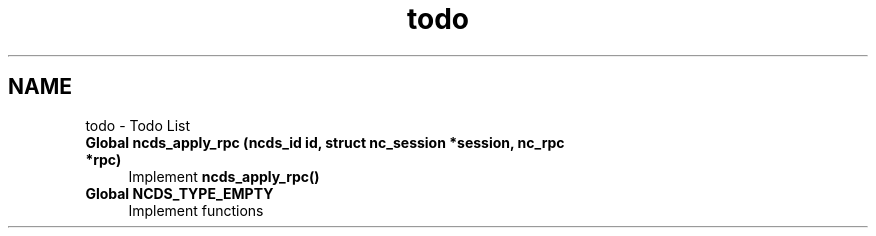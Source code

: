 .TH "todo" 3 "Fri Jul 13 2012" "Version 0.1.0" "libnetconf" \" -*- nroff -*-
.ad l
.nh
.SH NAME
todo \- Todo List 
.IP "\fBGlobal \fBncds_apply_rpc\fP (ncds_id id, struct nc_session *session, nc_rpc *rpc)\fP" 1c
Implement \fBncds_apply_rpc()\fP 
.IP "\fBGlobal \fBNCDS_TYPE_EMPTY\fP \fP" 1c
Implement functions 
.PP

